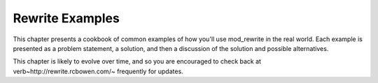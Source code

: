 Rewrite Examples
----------------

This chapter presents a cookbook of common examples of how you'll use mod\_rewrite in the real world. Each example is presented as a problem statement, a solution, and then a discussion of the solution and possible alternatives.

This chapter is likely to evolve over time, and so you are encouraged to check back at \verb~http://rewrite.rcbowen.com/~ frequently for updates.

